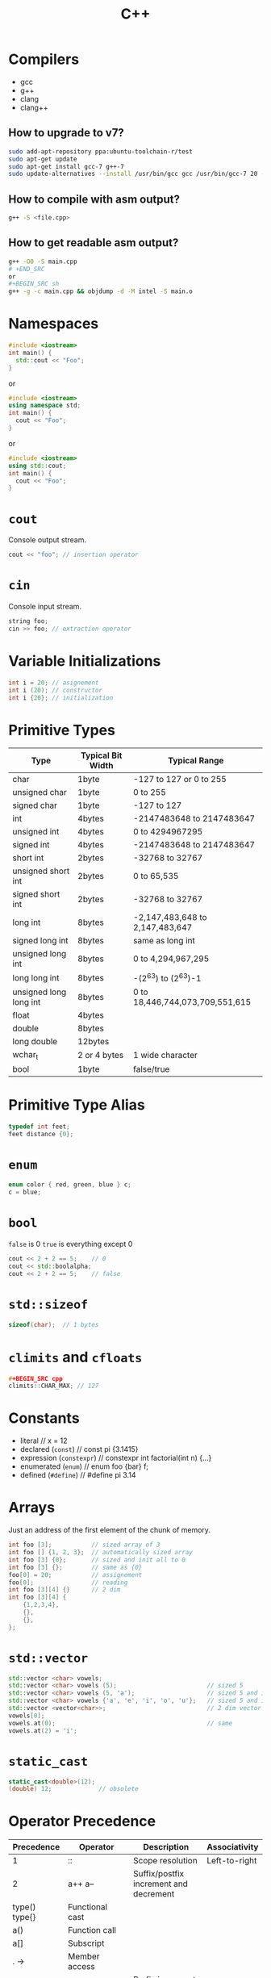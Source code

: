 #+TITLE: C++
* Compilers
- gcc
- g++
- clang
- clang++
** How to upgrade to v7?
#+BEGIN_SRC sh
sudo add-apt-repository ppa:ubuntu-toolchain-r/test
sudo apt-get update
sudo apt-get install gcc-7 g++-7
sudo update-alternatives --install /usr/bin/gcc gcc /usr/bin/gcc-7 20 --slave /usr/bin/g++ g++ /usr/bin/g++-7
#+END_SRC
** How to compile with asm output?
#+BEGIN_SRC sh
g++ -S <file.cpp>
#+END_SRC
** How to get readable asm output?
#+BEGIN_SRC sh
g++ -O0 -S main.cpp
# +END_SRC
or
,#+BEGIN_SRC sh
g++ -g -c main.cpp && objdump -d -M intel -S main.o
#+END_SRC
* Namespaces
#+BEGIN_SRC cpp
#include <iostream>
int main() {
  std::cout << "Foo";
}
#+END_SRC
or
#+BEGIN_SRC cpp
#include <iostream>
using namespace std;
int main() {
  cout << "Foo";
}
#+END_SRC
or
#+BEGIN_SRC cpp
#include <iostream>
using std::cout;
int main() {
  cout << "Foo";
}
#+END_SRC
* ~cout~
Console output stream.
#+BEGIN_SRC cpp
cout << "foo"; // insertion operator
#+END_SRC
* ~cin~
Console input stream.
#+BEGIN_SRC cpp
string foo;
cin >> foo; // extraction operator
#+END_SRC
* Variable Initializations
#+BEGIN_SRC cpp
int i = 20; // asignement
int i (20); // constructor
int i {20}; // initialization
#+END_SRC
* Primitive Types
|------------------------+-------------------+---------------------------------|
| Type                   | Typical Bit Width | Typical Range                   |
|------------------------+-------------------+---------------------------------|
| char                   | 1byte             | -127 to 127 or 0 to 255         |
| unsigned char          | 1byte             | 0 to 255                        |
| signed char            | 1byte             | -127 to 127                     |
| int                    | 4bytes            | -2147483648 to 2147483647       |
| unsigned int           | 4bytes            | 0 to 4294967295                 |
| signed int             | 4bytes            | -2147483648 to 2147483647       |
| short int              | 2bytes            | -32768 to 32767                 |
| unsigned short int     | 2bytes            | 0 to 65,535                     |
| signed short int       | 2bytes            | -32768 to 32767                 |
| long int               | 8bytes            | -2,147,483,648 to 2,147,483,647 |
| signed long int        | 8bytes            | same as long int                |
| unsigned long int      | 8bytes            | 0 to 4,294,967,295              |
| long long int          | 8bytes            | -(2^63) to (2^63)-1             |
| unsigned long long int | 8bytes            | 0 to 18,446,744,073,709,551,615 |
| float                  | 4bytes            |                                 |
| double                 | 8bytes            |                                 |
| long double            | 12bytes           |                                 |
| wchar_t                | 2 or 4 bytes      | 1 wide character                |
| bool                   | 1byte             | false/true                      |
|------------------------+-------------------+---------------------------------|
* Primitive Type Alias
#+BEGIN_SRC cpp
typedef int feet;
feet distance {0};
#+END_SRC
* ~enum~
#+BEGIN_SRC cpp
enum color { red, green, blue } c;
c = blue;
#+END_SRC
* ~bool~
~false~ is 0
~true~ is everything except 0
#+BEGIN_SRC cpp
cout << 2 + 2 == 5;    // 0
cout << std::boolalpha;
cout << 2 + 2 == 5;    // false
#+END_SRC
* ~std::sizeof~
#+BEGIN_SRC cpp
sizeof(char);  // 1 bytes
#+END_SRC
* ~climits~ and ~cfloats~
#+BEGIN_SRC cpp
#+BEGIN_SRC cpp
climits::CHAR_MAX; // 127
#+END_SRC
* Constants
- literal                        // x = 12
- declared (~const~)             // const pi {3.1415}
- expression (~constexpr~)       // constexpr int factorial(int n) {...}
- enumerated (~enum~)            // enum foo {bar} f;
- defined (~#define~)            // #define pi 3.14
* Arrays
Just an address of the first element of the chunk of memory.
#+BEGIN_SRC cpp
int foo [3];           // sized array of 3
int foo [] {1, 2, 3};  // automatically sized array
int foo [3] {0};       // sized and init all to 0
int foo [3] {};        // same as {0}
foo[0] = 20;           // assignement
foo[0];                // reading
int foo [3][4] {}      // 2 dim
int foo [3][4] {
    {1,2,3,4},
    {},
    {},
};
#+END_SRC
* ~std::vector~
#+BEGIN_SRC cpp
std::vector <char> vowels;
std::vector <char> vowels (5);                         // sized 5
std::vector <char> vowels (5, 'a');                    // sized 5 and initialized all to 'a'
std::vector <char> vowels {'a', 'e', 'i', 'o', 'u'};   // sized 5 and initialized
std::vector <vector<char>>;                            // 2 dim vector
vowels[0];
vowels.at(0);                                          // same
vowels.at(2) = 'i';
#+END_SRC
* ~static_cast~
#+BEGIN_SRC cpp
static_cast<double>(12);
(double) 12;             // obsolete
#+END_SRC
* Operator Precedence
|-------------------+-----------------------------------------------------------+-------------------------------------------------+---------------|
| Precedence        | Operator                                                  | Description                                     | Associativity |
|-------------------+-----------------------------------------------------------+-------------------------------------------------+---------------|
| 1                 | ::                                                        | Scope resolution                                | Left-to-right |
| 2                 | a++   a--                                                 | Suffix/postfix increment and decrement          |               |
| type()   type{}   | Functional cast                                           |                                                 |               |
| a()               | Function call                                             |                                                 |               |
| a[]               | Subscript                                                 |                                                 |               |
| .   ->            | Member access                                             |                                                 |               |
| 3                 | ++a   --a                                                 | Prefix increment and decrement                  | Right-to-left |
| +a   -a           | Unary plus and minus                                      |                                                 |               |
| !   ~             | Logical NOT and bitwise NOT                               |                                                 |               |
| (type)            | C-style cast                                              |                                                 |               |
| *a                | Indirection (dereference)                                 |                                                 |               |
| &a                | Address-of                                                |                                                 |               |
| sizeof            | Size-of[note 1]                                           |                                                 |               |
| co_await          | await-expression (C++20)                                  |                                                 |               |
| new   new[]       | Dynamic memory allocation                                 |                                                 |               |
| delete   delete[] | Dynamic memory deallocation                               |                                                 |               |
| 4                 | .*   ->*                                                  | Pointer-to-member                               | Left-to-right |
| 5                 | a*b   a/b   a%b                                           | Multiplication, division, and remainder         |               |
| 6                 | a+b   a-b                                                 | Addition and subtraction                        |               |
| 7                 | <<   >>                                                   | Bitwise left shift and right shift              |               |
| 8                 | <=>                                                       | Three-way comparison operator (since C++20)     |               |
| 9                 | <   <=                                                    | For relational operators < and ≤ respectively   |               |
| >   >=            | For relational operators > and ≥ respectively             |                                                 |               |
| 10                | ==   !=                                                   | For relational operators = and ≠ respectively   |               |
| 11                | &                                                         | Bitwise AND                                     |               |
| 12                | ^                                                         | Bitwise XOR (exclusive or)                      |               |
| 13                | \vert                                                     | Bitwise OR (inclusive or)                       |               |
| 14                | &&                                                        | Logical AND                                     |               |
| 15                | \vert\vert                                                |                                                 | Logical OR    |
| 16                | a?b:c                                                     | Ternary conditional[note 2]                     | Right-to-left |
| throw             | throw operator                                            |                                                 |               |
| co_yield          | yield-expression (C++20)                                  |                                                 |               |
| =                 | Direct assignment (provided by default for C++ classes)   |                                                 |               |
| +=   -=           | Compound assignment by sum and difference                 |                                                 |               |
| *=   /=   %=      | Compound assignment by product, quotient, and remainder   |                                                 |               |
| <<=   >>=         | Compound assignment by bitwise left shift and right shift |                                                 |               |
| &=   ^=           | =                                                         | Compound assignment by bitwise AND, XOR, and OR |               |
| 17                | ,                                                         | Comma                                           | Left-to-right |
|-------------------+-----------------------------------------------------------+-------------------------------------------------+---------------|
* ~auto~
Type inference keyword.
#+BEGIN_SRC cpp
// variables
auto d{ 5.0 };            // double

// functions
auto add(int x, int y) {
    return x + y;         // int
}

// function parameters (C++20)
void addAndPrint(auto x, auto y) {
    std::cout << x + y;
}
#+END_SRC
* Strings
- C style
- C++ style
** C style (array of chars)
- array of characters
- terminated by null character (character with value 0)
- libs: ~[[http://www.cplusplus.com/reference/cstring/][<cstring>]]~ and ~[[http://www.cplusplus.com/reference/cstdlib/][<cstdlib>]]~

#+BEGIN_SRC cpp
char foo [8] {"foo"};   // literal
cout << std::strlen(foo);  // (f | o | o | 0) = 3
#+END_SRC
** C++ style (string object)
#+BEGIN_SRC cpp
#include <string>
using namespace std
string s1;
string s2 {"Frank"};
string s3 {s2};
string s4 {"Frank", 3} // Fra
string s5 {s3, 0, 2}   // Fr
string s6 (3, 'X');    // XXX
#+END_SRC
* ~std::size_t~
- return type of ~sizeof~
- unsigned integer with enough bytes to represent the size of any type
- anything that you need to compare in the loop condition against something that is naturally a ~std::size_t~ itself.
  #+BEGIN_SRC cpp
  for (std::size_t i = 0; i < 10; ++i) {
      // ...
  }
  #+END_SRC
* Function Prototypes
- Way to tell compiler about used functions.
  #+BEGIN_SRC cpp
  int foo(int);
  int foo(int a); // same
  #+END_SRC
* Pass-by-value by default
Function arguments are copies by default. Even for objects (shallow copy).
#+BEGIN_SRC cpp
void change_by_value(string s) { s = "changed"; }
void change_by_ref(string &s) { s = "changed"; }

int main() {
  string s = "original";

  change_by_value(s);
  cout << s << endl; // original

  change_by_ref(s);
  cout << s << endl; // changed
}
#+END_SRC
* Pass-by-reference
Formal parameter will be an alias for the actual parameter.
#+BEGIN_SRC cpp
void foo(int &a, int &b);
#+END_SRC
* Default arguments
Must be tail of the function arguments.
#+BEGIN_SRC cpp
void foo(int bar, int baz = 10);
#+END_SRC
* Function static variable
Variable bound to a function declaration.
#+BEGIN_SRC cpp
void foo() {
    static int bar = 5000;
}
#+END_SRC
* Function overloading
Overloaded function must have different parameters (amount or type). Return value is not considered.
#+BEGIN_SRC cpp
void foo(int bar);
void foo(double baz);
int foo(double baz);  // error
#+END_SRC
* Function stack
|-----------|
| Heap      |
| Stack     |
| Registers |
| Opcodes   |
|-----------|
** c++
#+BEGIN_SRC cpp
int foo(int x, int y) {
  int a = 0;
  int b = x;
  int c = y;
  return 22;
}

int main() { int bar = foo(10, 20); }
#+END_SRC
** assembly
~$ g++ -O0 -S main.cpp~
#+BEGIN_SRC asm
        .file   "main.cpp"
        .text
        .globl  _Z3fooii
        .type   _Z3fooii, @function
_Z3fooii:
.LFB0:
        ;; prologue
        .cfi_startproc
        pushq   %rbp
        .cfi_def_cfa_offset 16
        .cfi_offset 6, -16
        movq    %rsp, %rbp
        ;; main stack frame
        .cfi_def_cfa_register 6
        movl    %edi, -20(%rbp)
        movl    %esi, -24(%rbp)
        movl    $0, -12(%rbp)
        movl    -20(%rbp), %eax
        movl    %eax, -8(%rbp)
        movl    -24(%rbp), %eax
        movl    %eax, -4(%rbp)
        movl    $22, %eax
        ;; epilogue
        popq    %rbp
        .cfi_def_cfa 7, 8
        ret
        .cfi_endproc
.LFE0:
        .size   _Z3fooii, .-_Z3fooii
        .globl  main
        .type   main, @function
main:
.LFB1:
        ;; prologue
        .cfi_startproc
        pushq   %rbp
        .cfi_def_cfa_offset 16
        .cfi_offset 6, -16
        ;; main
        movq    %rsp, %rbp
        .cfi_def_cfa_register 6
        movl    $20, %esi
        movl    $10, %edi
        call    _Z3fooii
        movl    $0, %eax
        ;; epilogue
        popq    %rbp
        .cfi_def_cfa 7, 8
        ret
        .cfi_endproc
.LFE1:
        .size   main, .-main
        .ident  "GCC: (Ubuntu 7.5.0-3ubuntu1~16.04) 7.5.0"
        .section        .note.GNU-stack,"",@progbits
#+END_SRC
- ~call~ instruction pushes the current instruction pointer onto the stack and then jumps to the address provided in its argument
 - ~cfi_def_cfa_offset~ (CFA) is defined to be the value of the stack pointer at the call site in the previous frame
- Heap runs in the same memory space as the stack, just on the other end of memory.
- There is absolutely no difference between data in the heap and the stack, except for its location in the memory space.

** table
|----+----------+------------------------------------------+----------------|
|    | [ebp]    | pushq   %rbp                             |                |
|----+----------+------------------------------------------+----------------|
| 20 | [ebp-4]  | movl    -24(%rbp), %eax                  | c              |
|    |          | movl    %eax, -4(%rbp)                   |                |
|    |          |                                          |                |
| 10 | [ebp-8]  | movl    -20(%rbp), %eax                  | b              |
|    |          | movl    %eax, -8(%rbp)                   |                |
|    |          |                                          |                |
|  0 | [ebp-12] | movl   $0, -12(%rbp)                     | a              |
|    |          |                                          |                |
|----+----------+------------------------------------------+----------------|
|    | [esp]    | sub    rsp,0x10 / .cfi_def_cfa_offset 16 |                |
|    | [ebp]    | movq    %rsp, %rbp                       |                |
|----+----------+------------------------------------------+----------------|
| rT | [ebp-16] | call    _Z3fooii                         | return address |
|    |          |                                          |                |
| 10 | [ebp-20] | movl    $10, %edi                        | argument#1     |
|    |          | movl    %edi, -20(%rbp)                  |                |
|    |          |                                          |                |
| 20 | [ebp-24] | movl    $20, %esi                        | argument#2     |
|    |          | movl    %esi, -24(%rbp)                  |                |
|----+----------+------------------------------------------+----------------|
* Operator Overload
#+bEGIN_SRC cpp
class Box {
   public:
      // Overload + operator to add two Box objects.
      Box operator+(const Box& b) {
          // ...
      }
};
int main() {
   Box box1;
   Box box2;
   Box3 box3 = box1 + box2;
}
#+END_SRC
* functor
Class which defines the ~operator()~. That lets you create objects which "look like" a function:
#+BEGIN_SRC cpp
// this is a functor
struct add_x {
  add_x(int val) : x(val) {}  // Constructor
  int operator()(int y) const { return x + y; }

private:
  int x;
};

int main() {
    add_x add42(42);  // create an instance of the functor class
    int i = add42(8); // 50
}
#+END_SRC
* lambda
Lambda functions are just syntactic sugar for anonymous functors.
#+BEGIN_SRC cpp
#include <functional>
#include <iostream>

auto add = [](int x, int y) { return x + y; };

int main() {
  std::cout << add(10, 20);
  return 0;
};
#+END_SRC
~[]~ is used for capturing variables.
- [&foo] capture by reference
- [&] captures all variables used in the lambda by reference
- [=] captures all variables used in the lambda by value
- [&, foo] captures variables like with [&], but foo by value
- [=, &foo] captures variables like with [=], but foo by reference

* Pointers
*Variable* (with own memory alloc etc) with value of memory address to another variable or function. Unitialized pointer points *anywhere* in memory (dangerous).
#+BEGIN_SRC cpp
double *double_ptr {nullptr};
#+END_SRC
** Address operator (~&~)
#+BEGIN_SRC cpp
int num {10};
cout << "Address of num is: " << &num << endl; // 0x61ff1c
#+END_SRC
** Dereference operator (~*~)
#+BEGIN_SRC cpp
int num{10};
int *num_ptr{&num};
cout << "Address of num is: " << num_ptr << endl; // 0x61ff1c
cout << "Value of num is: " << *num_ptr << endl;  // 10
#+END_SRC
** Heap memory allocation (~new~)
~new~ to allocate storage in heap
#+BEGIN_SRC cpp
int *int_ptr = new int; // give me heap storage for int and stores it in ~int_ptr~
*int_ptr = 100;         // store 100 in heap address ~int_ptr~
#+END_SRC
Only way how to access that heap storage is through the ~int_ptr~. If the ~int_ptr~ is lost -> memory leak.
** Heap memory deallocation (~delete~)
Every ~new~ allocated space must be ~deleted~.
#+BEGIN_SRC cpp
int *int_ptr = new int; // give me heap storage for int and stores it in ~int_ptr~
*int_ptr = 100;         // store 100 in heap address ~int_ptr~
delete int_ptr;         // frees the allocated storage
#+END_SRC
** Heap memory allocation of chunk
#+BEGIN_SRC cpp
int *array_ptr {nullptr};
array_ptr = new int[10];
delete [] array_ptr;
#+END_SRC
** Pointer vs arrays
#+BEGIN_SRC cpp
int scores[] {100, 95, 89};
cout << scores << endl;  // 0x61ff1c
cout << *scores << endl; // 100

int *scores_ptr {scores};
cout << scores_ptr << endl;  // 0x61ff1c
cout << *scores_ptr << endl; // 100
#+eND_SRC
** Pointer notations
*** Pointer subscript notation
Basically its ~*(address + offset)~
#+BEGIN_SRC cpp
int arr[]{1, 2, 3};
int *arr_ptr = arr;
cout << "#0:" << (arr_ptr[]) << endl;
cout << "#1:" << (arr_ptr[1]) << endl;
cout << "#2:" << (arr_ptr[2]) << endl;
#+END_SRC
*** Pointer offset notation
#+BEGIN_SRC cpp
int arr[]{1, 2, 3};
int *arr_ptr = arr;
cout << "#0:" << *(arr_ptr) << endl;      // 1
cout << "#1:" << *(arr_ptr + 1) << endl;  // 2
cout << "#2:" << *(arr_ptr + 2) << endl;  // 3
#+END_SRC
** Pointer Arithmetics
*** ~++~ & ~--~
#+BEGIN_SRC cpp
int foo {10};
int *int_ptr = &foo;
int_ptr++ // next memory cell
#+END_SRC
*** ~+~ & ~-~
increment pointer by ~n * sizeof(type)~
*** ~==~ & ~!=~
~==~ if pointer points to the same address
** Pointers and ~const~
*** Pointers to constants
The data pointed to cannot be changed.
#+BEGIN_SRC cpp
int foo{10};
int bar{100};
const int *foo_ptr{&foo};
*foo_ptr = 20;  // compiler error
foo_ptr = &bar; // OK
#+END_SRC
*** Constant pointers
Pointer cannot be changed.
#+BEGIN_SRC cpp
int foo{10};
int bar{100};
int *const foo_ptr{&foo};
*foo_ptr = 20;  // OK
foo_ptr = &bar; // OK
#+END_SRC
*** Constant pointers to constant
The data pointed to cannot be changed && Pointer cannot be changed.
#+BEGIN_SRC cpp
int foo{10};
int bar{100};
const int *const foo_ptr{&foo};
*foo_ptr = 20;  // ERROR
foo_ptr = &bar; // ERROR
#+END_SRC
** Pointers as function param
#+BEGIN_SRC cpp
void foo(int *bar);

void foo(int *bar) { cout << *bar << endl; }

int main() {
  int num{10};
  foo(&num);
};
#+END_SRC
** Pointer as return value
#+BEGIN_SRC cpp
int *foo(int *bar);

int *foo(int *bar) {
  cout << *bar << endl;
  return bar;
}
#+END_SRC
** Pointer bugs
*** Uninitialized pointers
~int *int_ptr~ points anywhere!
~int *int_ptr = 100~ points anyhwere!
*** Danging pointers
Pointing to the released memory.
*** ~new~ with failure
If ~new~ fails with exception. Dereferencing ~nullptr~ causes exception.
*** ~new~ without ~delete~ (memory leak)
* References

Reference to l-value. Act as *alias* for a variable.
#+BEGIN_SRC cpp
vector<string> foo{"foo", "bar", "baz"};
for (string &str : foo) {
  cout << str; // foobarbaz
}
#+END_SRC
** Alias Detail
*** c++
#+BEGIN_SRC cpp
void foo(int &foo) { }

int main() {
  int i{10};
  int &ref = i;
  foo(ref);
};
#+END_SRC
*** asm
~$ g++ -S -O0~
#+BEGIN_SRC asm
main:
.LFB1491:
        .cfi_startproc
        pushq   %rbp
        .cfi_def_cfa_offset 16
        .cfi_offset 6, -16
        movq    %rsp, %rbp
        .cfi_def_cfa_register 6
        subq    $32, %rsp
        movq    %fs:40, %rax
        movq    %rax, -8(%rbp)
        xorl    %eax, %eax
        ;==== importatant =====
        movl    $10, -20(%rbp)   ; move value 10 to [rbp-20]
        leaq    -20(%rbp), %rax  ; load *address* of [rbp-20] to register [rax]
        movq    %rax, -16(%rbp)  ; move [rax] to [rbp-16] (main [rsp])
        movq    -16(%rbp), %rax  ; move [rbp-16] to [rax]
        movq    %rax, %rdi       ; move [rax] to [rdi] (foo stack)
        ;=====================
        call    _Z3fooRi
        movl    $0, %eax
        movq    -8(%rbp), %rdx
        xorq    %fs:40, %rdx
        je      .L4
        call    __stack_chk_fail
#+END_SRC
- ~leaq~ (Load Effective Address Quad)
- ~leaq    -20(%rbp), %rax~: loads the address of ~i~ to register ~rax~
* [[https://stackoverflow.com/questions/57483/what-are-the-differences-between-a-pointer-variable-and-a-reference-variable-in][Pointer vs Reference]]
|----------------------------------+------------------------------------|
| Pointer                          | Reference                          |
|----------------------------------+------------------------------------|
| reassignable                     | not reassignable                   |
|                                  |                                    |
| variable                         | alias                              |
|                                  |                                    |
| pointers to pointers to pointers | reference to variable only         |
|                                  |                                    |
| can point to nullptr             | cannot reference nullptr           |
|                                  |                                    |
| pointer arithmetics              | no reference arithmetics           |
|                                  |                                    |
| pointer must be dereferenced     | reference must not be dereferenced |
|                                  |                                    |
| can be in array                  | cannot be in array                 |
|----------------------------------+------------------------------------|
* l-value | r-value
** l-value
- nameable
- addresable
- modifiable (if not ~const~)
#+BEGIN_SRC cpp
int x {20};  // x is l-value
string name; // name is l-value
#+END_SRC
** r-value
- not l-value
  + not nameable
  + not addresable
  + not modifiable
- literal
- tmp
#+BEGIN_SRC cpp
int x {20};     // 20 is r-value
int y = x + 100 // (x + 100) is r-value
#+END_SRC
* OO
** ~class~
#+BEGIN_SRC cpp
class Foo {
public:
  int foo{10};
  void bar();

private:
  int baz{10};
};
#+END_SRC
** Access modifiers
By default all attributes and methods are ~private~.
- ~public~ (everywhere)
- ~private~ (members and friends)
- ~protected~ (children)
** Pointer to a class
#+BEGIN_SRC cpp
Foo *foo = new Foo();   // on heap
(*foo).bar();
foo->bar;               // same
delete foo;
#+END_SRC
** Outside ~class~ member/methods declarations
*** ~Foo.h~
#+BEGIN_SRC cpp
#ifndef _FOO_H_
#define _FOO_H_

#include <string>

class Foo {
private:
  int bar;

public:
  Foo();
  Foo(std::string);
  ~Foo();
  int baz(std::string);
};
#endif
#+END_SRC
- #ifndef will prevent including same =h= file with every ~#include~
- same as #pragma but not every compiler has implemented it

#+BEGIN_SRC cpp
#pragma once
#include <string>

class Foo {
private:
  int bar;

public:
  Foo::Foo(std::string) { bar = 10; }; // old (bar initialized twice)
  Foo::Foo(std::string = "baz") : bar{10} {};     // better and with default
  int baz(std::string);
};
#+END_SRC

*** ~Foo.cpp~
#+BEGIN_SRC cpp
#include "Foo"

int Foo::baz(std::string qux) { return 0; }
#+END_SRC
- #include with ~<>~ means system header files
- #include with ~""~ means project header files
*** ~main.cpp~
#+BEGIN_SRC cpp
#include "Foo.h"

int main() {
  // heap
  Foo *foo_ptr = new Foo;
  foo_ptr->baz("baz");
  delete foo_ptr;         // desctructor foo_ptr called

  // stack
  Foo foo{"bar"};
};                        // desctructor foo called
#+END_SRC
- never include =cpp= files, only =h=
** contructor
#+BEGIN_SRC cpp
Foo::Foo(std::string b = "bar") : bar{b} {};
#+END_SRC
** destructor
#+BEGIN_SRC cpp
Foo::~Foo(){...};
#+END_SRC
** copy constructor
_Best Practices:_
- class has raw pointer members
- copy constructor with ~const~ reference parameter
- use STL classes (already with copy constructors)
- avoid using raw pointer members (or use smart pointers)
- if raw pointer member than *deep* copy

#+BEGIN_SRC cpp
Foo::Foo(const Foo &source) {
    ...
}
#+END_SRC
** move constructor
Uses r-value reference (~&&~) in order to move object rather than copy them.
*Steal the data and then null out the source pointer.*
#+BEGIN_SRC cpp
class Bar {
private:
  int *data; // raw pointer
public:
  Bar(Bar &&source);
};
Bar::Bar(Bar &&source) : data{source.data} {};

void bar(int &baz){};

int main() {
  int foo{10};
  int &l_value_ref = foo;
  int &&r_value_ref = 10;
  int &&r_value_ref2 = foo;   // compile error

  bar(foo);
  bar(10);                    // compile error

  vector<Move> vec;
  vec.push_back(Bar{});       // move constructor called, no copy
};
#+END_SRC
** default constructor
Implicit or explicit.
#+BEGIN_SRC cpp
class Foo {
  Foo() = default;
};
#+END_SRC
** delete constructor
Removes default (implicit) constructor.
#+BEGIN_SRC cpp
class Foo {
  Foo() = delete;
};
#+END_SRC
** ~this~ pointer
#+BEGIN_SRC cpp
class Foo {
    int bar;
    void set_bar(int bar) {
        this->bar = bar;
    }
}
#+END_SRC
** ~const~ methods
~get_name()~ can't change anything from Foo. Also can be called from ~const Foo~.
#+BEGIN_SRC cpp
class Foo {
public:
   string get_name() const;
}
#+END_SRC
** ~static~ members
#+BEGIN_SRC cpp
class Bar {
public:
  static int baz;
  static void get_baz();
};

int Bar::baz = 10;
void Bar::get_baz(){};
#+END_SRC
** ~struct~
Same as ~class~ but every member is public by default.
** ~friend~
Access to a private members of a ~class~ outside of a ~class~ declaration.
- granted *NOT* taken
- not symmetric (A friendof B, B !friendof A)
- not transitive (A friendof B, B friendof C, C !friendof A)
#+BEGIN_SRC cpp
class Foo {
public:
  void change_bar(Bar bar) { bar.baz = 20; }
};

class Bar {
private:
  int baz;
  friend class Foo; // Foo has now access to all members of Bar

public:
  friend void Foo::change_bar(int i);
};
#+END_SRC
** Inheritance
#+BEGIN_SRC cpp
class Foo: public Bar {
  int:
    double double_value;
  public:
    Foo(): Bar{}, double_value{0} {}
  // derived code
}
#+END_SRC
- _public inheritance_: derived members has same access modifiers as base class members.
- _protected inheritance_: derived members (~public~ and ~protected~) has ~protected~ access modifier.
- _private inheritance_: derived member has ~private~ access.
** Static Polymorphism (compile time, by default)
- Static binding (performance reasons)
#+BEGIN_SRC cpp
class Base {
public:
  void foo();
}
Base *ptr = new Derived();
ptr->foo(); // !!! Base called, not Derived !!!
#+END_SRC
** Runtime Polymorphism (in runtime)
- Dynamic binding.
#+BEGIN_SRC cpp
class Base {
public:
  virtual void foo();
}
Base *ptr = new Derived();
ptr->foo(); // !!! Derived called !!!
#+END_SRC
*IMPORTANT*: if ~class~ contains ~virtual~ members, ~virtual~ destructor must be provided
#+BEGIN_SRC cpp
class Base {
  public:
    virtual ~Base();
}
#+END_SRC
** ~override~
Use in order to throw compile time error when function signature is different.
#+BEGIN_SRC cpp
class Derived: public Base {
public:
  virtual void foo() override {}
}
** Abstract ~class~
Is one with at least one pure virtual function.
** Pure virtual functions
#+BEGIN_SRC cpp
virtual void foo() = 0;
#+END_SRC
** Interface
Interface is ~class~ with only pure virtual functions.

* ~constexpr~
Ensures to be initialized at compile time.
* ~const~
Part of data type. Constraits about object immutability.
* ~constexpr const~
Ensures to be initialized at compile time and be immutable.
* ~final~
Can't be overwritten.
#+BEGIN_SRC cpp
class Foo final {}
#+END_SRC
* Resource Acquisition Is Initialization (RAII)
 Paradigm which states that you should acquire resources when you are at the initialisation phase of an object's lifetime.
- Resource Asquisition: open file/alloc memory/lock...
- Is Initialization   : constructor
* SmartPointers

Wrapper around raw pointers. Points to the heap and are alloc/dealloc automatically when not needed.
- ~unique_ptr~
- ~shared_ptr~
- ~weak_ptr~
** ~unique_ptr~
Unique ownership of heap object (one owner). Cannot by reassigned or copied. *Can* be moved.
#+BEGIN_SRC cpp
void foo(unique_ptr<int>){};

int main() {
  unique_ptr<int> p1{new int{100}};

  cout << p1.get() << endl; // memory address
  cout << *p1 << endl;      // 100
  // p1.reset();            // p1 is now nullptr
  if (p1) { // checks if p1 is initialized
  }

  // foo(p1); // compile error
  foo(std::move(p1));

  cout << *p1 << endl; // runtime error - p1 moved
};                                // p1 automatically deleted
#+END_SRC

*** ~std::move()~
Moves *ownership* of the pointer. Original pointer is set to ~nullptr~.
#+BEGIN_SRC cpp
foo(std::move(p1));
#+END_SRC

*** ~make_unique<type>(constructor)~ (C++14)
- more efficient - no ~new~ or ~delete~ calls
#+BEGIN_SRC cpp
unique_ptr<int> p1 = make_unique<int>(100);
auto p2 = make_unique<int>(100);             // same
#+END_SRC
** ~shared_ptr~
Shared ownership of heap objects (multiple owners). When the ~use_count~ becomes 0 the heap object is deallocated (~delete~).
#+BEGIN_SRC cpp
void foo(shared_ptr<int> p1) {
  cout << p1.use_count() << endl; // 2
};

int main() {
  shared_ptr<int> p1{new int{100}};

  cout << p1.get() << endl; // memory address
  cout << *p1 << endl;      // 100
  // p1.reset();            // p1 is now nullptr
  if (p1) { // checks if p1 is initialized
  }

  foo(p1);                        // compile error
  cout << p1.use_count() << endl; // 1
  foo(p1);
  cout << p1.use_count() << endl; // 1
  p1.reset();
  cout << p1.use_count() << endl; // 0
};                                // p1 automatically deleted
#+END_SRC
*** ~make_shared<type>(constructor)~
- more efficient - no ~new~ or ~delete~ calls
#+BEGIN_SRC cpp
unique_ptr<int> p1 = make_shared<int>(100);
auto p2 = make_shared<int>(100);             // same
#+END_SRC
** ~weak_ptr~
No ownership. Created from ~shared_ptr~. Used mainly when circular dependency.

*** Problem
#+BEGIN_SRC plantuml
@startuml
A -> B: shared_ptr
B -> A: shared_ptr
@enduml
#+END_SRC

#+RESULTS:
[[file:/tmp/babel-vNLoK3/plantuml-aGEwnp.png]]
- A keeps B alive and vice versa. When A goes out of scope then ~delete~ is called but only after ~use_count~ is not 0. That never happens because B keeps alive A and vice versa.
*** Solution
#+BEGIN_SRC plantuml
@startuml
A -> B: shared_ptr
B -> A: weak_ptr
@enduml
#+END_SRC

#+RESULTS:
[[file:/tmp/babel-vNLoK3/plantuml-sEr1d5.png]]

By using a ~weak_ptr~, you can create a ~shared_ptr~ that joins to an existing set of related instances, but only if the underlying memory resource is still valid. A ~weak_ptr~ itself does not participate in the reference counting, and therefore, it cannot prevent the reference count from going to zero. However, you can use a ~weak_ptr~ to try to obtain a new copy of the ~shared_ptr~ with which it was initialized. If the memory has already been deleted, the ~weak_ptr~'s bool operator returns false. If the memory is still valid, the new shared pointer increments the reference count and guarantees that the memory will be valid as long as the ~shared_ptr~ variable stays in scope.
** Golden cascade
Use ~unique_ptr~ as much as possible. Then ~shared_ptr~, then ~weak_ptr~.
** custom deleter
#+BEGIN_SRC cpp
std::smart_pointer ptr {new Some_Class(), custom_delete_fn};
#+END_SRC
* Exceptions
If an exception is thrown but not caught in the current scope, C++ tries to find a handler for the exception by /unwinding the stack/. If no handler is found then application is terminated. If found then app continues in that stack (unwinded stack). If there is ~delete~ after unhandled exception -> memory leak.

#+BEGIN_SRC cpp
int main() {
    try {
        throw 0;    // everything can be thrown
        // code
    } catch(int &ex) {
        // handling
    } catch (std::string &ex) {
        // handling
    } catch(...) {
        // default handling
    }
}
#+END_SRC
*** Custom exception
#+BEGIN_SRC cpp
class FooException : std::exception {
public:
  virtual const char *what() const noexcept { return "Foooo"; }
};

...
try {
    ...
} catch (FooException &ex) {
    cout << ex.what << endl;
}
#+END_SRC

** ~noexcept~
Keyword that indicates, that method or constructor will not thrown an exception.
#+BEGIN_SRC cpp
class Foo {
    Foo() noexcept {
        ...
    }
};

#+END_SRC
* TODO IO
* TODO Streams
* Macros
#+BEGIN_SRC cpp
#define MAX_SIZE 100      // removed
cout << MAX_SIZE << endl; // replaced with 100
#+END_SRC
* Templates
Way of creating generic functions and classes. Specific implementations are created by compiler at compile time.
- Function Templates
- Class Templates
** Function Templates
#+BEGIN_SRC cpp
// template <class T>      // same as typename
template <typename T>
T foo(T a, T b) {};
// is only bluprint and will not generate the code at compile time

std::cout << foo<int>(10, 20); // now is generated foo with int params at compile time
#+END_SRC
** Class Templates
#+BEGIN_SRC cpp
template <typename T>
class Foo {
public:
  T bar;
};
Foo<int> foo {};
#+END_SRC
** Variable Templates
#+BEGIN_SRC cpp
template<typename T> constexpr T pi = T(3.141592653589793238462643383L);
#+END_SRC

** Template Value Parameter
~template~ can be with value and not a type.
#+BEGIN_SRC cpp
template <int N> int add2() { return 2 + N; };
cout << add2<10>() << endl; // 12
#+END_SRC
** Template specialization
First template will be used *unless* ~T~ will be ~char~. Then second one will be used.
#+BEGIN_SRC cpp
template <class T> class mycontainer { ... };
template <> class mycontainer <char> { ... };
#+END_SRC

* Rule of Three
If a class defines any of the following then it should probably explicitly define all three:
- destructor
- copy constructor
- copy assignment operator
 
** Reason
In order to have a need for destructor/copy constructor/copy assignement operator, object must manage a pointer or non-sharable reference. If you write a class without unmanaged resources, there is no need to declare any of the five special member functions yourself, and you will get correct copy semantics and move semantics for free. Why? Because implicit implementation of these functions is using shallow copy and then every copy would share its resources.
** Example
#+BEGIN_SRC cpp
#include <iostream>

class Array {
 public:
  explicit Array(int size) : size(size), data(new int[size]) {}

  ~Array() {
    if (data != nullptr) {
      delete[] data;
    }
  }

  int size;
  int* data;
};

int main() {
  Array first(20);
  first.data[0] = 25;

  {
    Array copy = first;
    std::cout << first.data[0] << " " << copy.data[0] << std::endl;
  }  // (1)

  first.data[0] = 10;  // (2)
}
#+END_SRC

RESULTS:
25 25
Segmentation fault // !!!

In order to fix this we need destructor (to free memory), custom copy constructor (to do deep copy instead of shallow) and copy assignement operator (because it is used instead of copy when ~=~).

* Rule of Five
Expand of /Rule of Three/:
- move constructor
- move assignment operator
** Reason
Performance. We can "steal" data from /rvalue/ using move constructor instead of the expensive deep copy using copy constructor. It is safe to steal it from the /rvalue/ because it will be deleted anyway.
** Example
#+BEGIN_SRC cpp
string(string&& that)   // string&& is an rvalue reference to a string
{
    data = that.data;
    that.data = nullptr;
}

string a(x);                                    // COPY (deep copy)
string b(x + y);                                // MOVE (steal)
string c(some_function_returning_a_string());   // MOVE (steal)
#+END_SRC

* Sources
1. [[https://github.com/isocpp/CppCoreGuidelines/blob/master/CppCoreGuidelines.md][C++ Guidelines]]
2. [[https://www.cprogramming.com/c++11/c++11-lambda-closures.html][C++ Lambda details]]
3. [[https://stackoverflow.com/questions/3106110/what-is-move-semantics][Move Semantics]]
